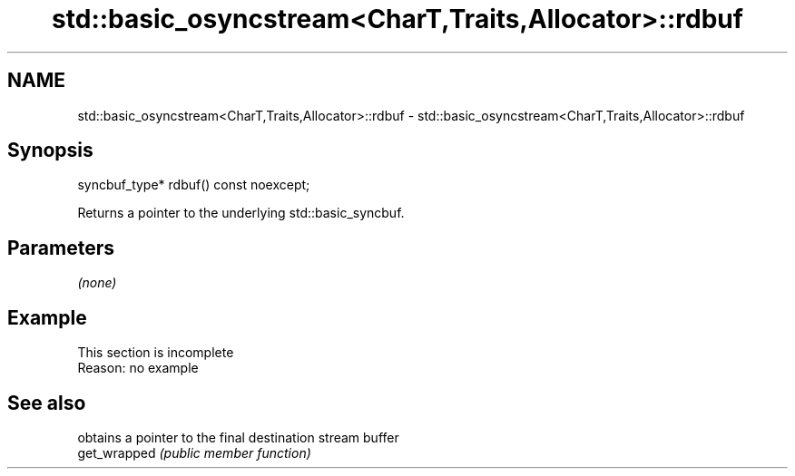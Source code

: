 .TH std::basic_osyncstream<CharT,Traits,Allocator>::rdbuf 3 "2020.03.24" "http://cppreference.com" "C++ Standard Libary"
.SH NAME
std::basic_osyncstream<CharT,Traits,Allocator>::rdbuf \- std::basic_osyncstream<CharT,Traits,Allocator>::rdbuf

.SH Synopsis

  syncbuf_type* rdbuf() const noexcept;

  Returns a pointer to the underlying std::basic_syncbuf.

.SH Parameters

  \fI(none)\fP

.SH Example


   This section is incomplete
   Reason: no example


.SH See also


              obtains a pointer to the final destination stream buffer
  get_wrapped \fI(public member function)\fP




